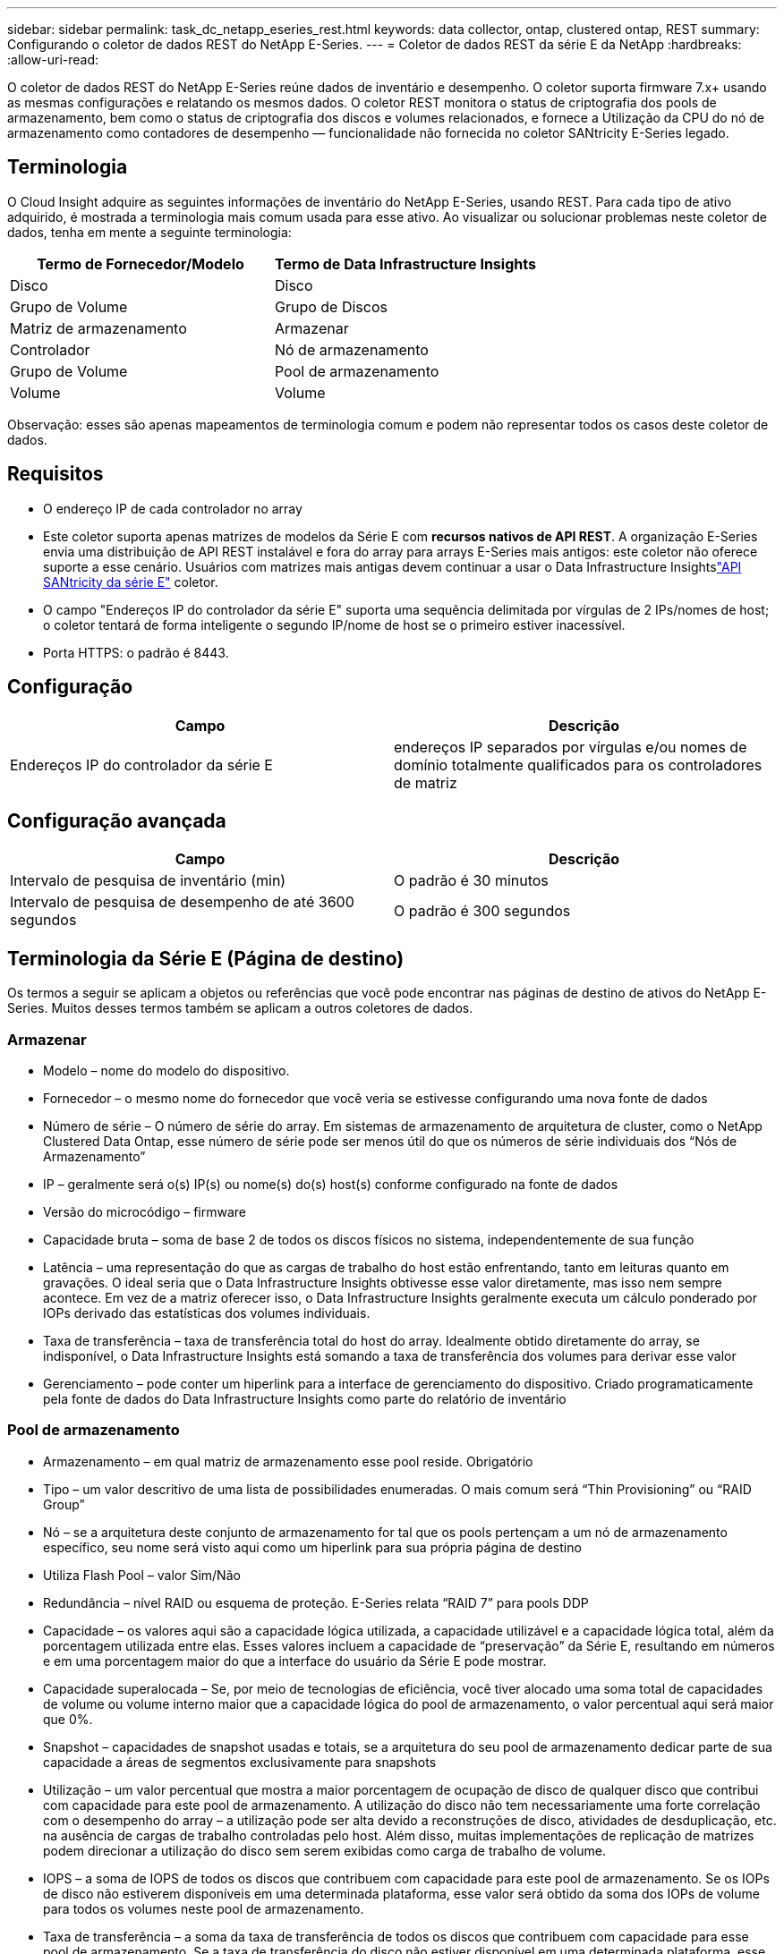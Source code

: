 ---
sidebar: sidebar 
permalink: task_dc_netapp_eseries_rest.html 
keywords: data collector, ontap, clustered ontap, REST 
summary: Configurando o coletor de dados REST do NetApp E-Series. 
---
= Coletor de dados REST da série E da NetApp
:hardbreaks:
:allow-uri-read: 


[role="lead"]
O coletor de dados REST do NetApp E-Series reúne dados de inventário e desempenho.  O coletor suporta firmware 7.x+ usando as mesmas configurações e relatando os mesmos dados.  O coletor REST monitora o status de criptografia dos pools de armazenamento, bem como o status de criptografia dos discos e volumes relacionados, e fornece a Utilização da CPU do nó de armazenamento como contadores de desempenho — funcionalidade não fornecida no coletor SANtricity E-Series legado.



== Terminologia

O Cloud Insight adquire as seguintes informações de inventário do NetApp E-Series, usando REST.  Para cada tipo de ativo adquirido, é mostrada a terminologia mais comum usada para esse ativo.  Ao visualizar ou solucionar problemas neste coletor de dados, tenha em mente a seguinte terminologia:

[cols="2*"]
|===
| Termo de Fornecedor/Modelo | Termo de Data Infrastructure Insights 


| Disco | Disco 


| Grupo de Volume | Grupo de Discos 


| Matriz de armazenamento | Armazenar 


| Controlador | Nó de armazenamento 


| Grupo de Volume | Pool de armazenamento 


| Volume | Volume 
|===
Observação: esses são apenas mapeamentos de terminologia comum e podem não representar todos os casos deste coletor de dados.



== Requisitos

* O endereço IP de cada controlador no array
* Este coletor suporta apenas matrizes de modelos da Série E com *recursos nativos de API REST*.  A organização E-Series envia uma distribuição de API REST instalável e fora do array para arrays E-Series mais antigos: este coletor não oferece suporte a esse cenário.  Usuários com matrizes mais antigas devem continuar a usar o Data Infrastructure Insightslink:task_dc_na_eseries.html["API SANtricity da série E"] coletor.
* O campo "Endereços IP do controlador da série E" suporta uma sequência delimitada por vírgulas de 2 IPs/nomes de host; o coletor tentará de forma inteligente o segundo IP/nome de host se o primeiro estiver inacessível.
* Porta HTTPS: o padrão é 8443.




== Configuração

[cols="2*"]
|===
| Campo | Descrição 


| Endereços IP do controlador da série E | endereços IP separados por vírgulas e/ou nomes de domínio totalmente qualificados para os controladores de matriz 
|===


== Configuração avançada

[cols="2*"]
|===
| Campo | Descrição 


| Intervalo de pesquisa de inventário (min) | O padrão é 30 minutos 


| Intervalo de pesquisa de desempenho de até 3600 segundos | O padrão é 300 segundos 
|===


== Terminologia da Série E (Página de destino)

Os termos a seguir se aplicam a objetos ou referências que você pode encontrar nas páginas de destino de ativos do NetApp E-Series.  Muitos desses termos também se aplicam a outros coletores de dados.



=== Armazenar

* Modelo – nome do modelo do dispositivo.
* Fornecedor – o mesmo nome do fornecedor que você veria se estivesse configurando uma nova fonte de dados
* Número de série – O número de série do array.  Em sistemas de armazenamento de arquitetura de cluster, como o NetApp Clustered Data Ontap, esse número de série pode ser menos útil do que os números de série individuais dos “Nós de Armazenamento”
* IP – geralmente será o(s) IP(s) ou nome(s) do(s) host(s) conforme configurado na fonte de dados
* Versão do microcódigo – firmware
* Capacidade bruta – soma de base 2 de todos os discos físicos no sistema, independentemente de sua função
* Latência – uma representação do que as cargas de trabalho do host estão enfrentando, tanto em leituras quanto em gravações.  O ideal seria que o Data Infrastructure Insights obtivesse esse valor diretamente, mas isso nem sempre acontece.  Em vez de a matriz oferecer isso, o Data Infrastructure Insights geralmente executa um cálculo ponderado por IOPs derivado das estatísticas dos volumes individuais.
* Taxa de transferência – taxa de transferência total do host do array.  Idealmente obtido diretamente do array, se indisponível, o Data Infrastructure Insights está somando a taxa de transferência dos volumes para derivar esse valor
* Gerenciamento – pode conter um hiperlink para a interface de gerenciamento do dispositivo.  Criado programaticamente pela fonte de dados do Data Infrastructure Insights como parte do relatório de inventário  




=== Pool de armazenamento

* Armazenamento – em qual matriz de armazenamento esse pool reside. Obrigatório
* Tipo – um valor descritivo de uma lista de possibilidades enumeradas.  O mais comum será “Thin Provisioning” ou “RAID Group”
* Nó – se a arquitetura deste conjunto de armazenamento for tal que os pools pertençam a um nó de armazenamento específico, seu nome será visto aqui como um hiperlink para sua própria página de destino
* Utiliza Flash Pool – valor Sim/Não
* Redundância – nível RAID ou esquema de proteção.  E-Series relata “RAID 7” para pools DDP
* Capacidade – os valores aqui são a capacidade lógica utilizada, a capacidade utilizável e a capacidade lógica total, além da porcentagem utilizada entre elas.  Esses valores incluem a capacidade de “preservação” da Série E, resultando em números e em uma porcentagem maior do que a interface do usuário da Série E pode mostrar.
* Capacidade superalocada – Se, por meio de tecnologias de eficiência, você tiver alocado uma soma total de capacidades de volume ou volume interno maior que a capacidade lógica do pool de armazenamento, o valor percentual aqui será maior que 0%.
* Snapshot – capacidades de snapshot usadas e totais, se a arquitetura do seu pool de armazenamento dedicar parte de sua capacidade a áreas de segmentos exclusivamente para snapshots
* Utilização – um valor percentual que mostra a maior porcentagem de ocupação de disco de qualquer disco que contribui com capacidade para este pool de armazenamento.  A utilização do disco não tem necessariamente uma forte correlação com o desempenho do array – a utilização pode ser alta devido a reconstruções de disco, atividades de desduplicação, etc. na ausência de cargas de trabalho controladas pelo host.  Além disso, muitas implementações de replicação de matrizes podem direcionar a utilização do disco sem serem exibidas como carga de trabalho de volume.
* IOPS – a soma de IOPS de todos os discos que contribuem com capacidade para este pool de armazenamento.  Se os IOPs de disco não estiverem disponíveis em uma determinada plataforma, esse valor será obtido da soma dos IOPs de volume para todos os volumes neste pool de armazenamento.
* Taxa de transferência – a soma da taxa de transferência de todos os discos que contribuem com capacidade para esse pool de armazenamento.  Se a taxa de transferência do disco não estiver disponível em uma determinada plataforma, esse valor será obtido da soma do volume para todos os volumes neste pool de armazenamento.




=== Nó de armazenamento

* Armazenamento – de qual matriz de armazenamento esse nó faz parte. Obrigatório
* Parceiro HA – em plataformas onde um nó falhará em um e somente um outro nó, geralmente será visto aqui
* Estado – saúde do nó.  Disponível somente quando o array estiver saudável o suficiente para ser inventariado por uma fonte de dados
* Modelo – nome do modelo do nó
* Versão – nome da versão do dispositivo.
* Número de série – O número de série do nó
* Memória – memória base 2, se disponível
* Utilização – Geralmente, um número de utilização da CPU ou, no caso do NetApp Ontap, um índice de estresse do controlador.  A utilização não está disponível atualmente para NetApp E-Series
* IOPS – um número que representa os IOPs controlados pelo host neste controlador.  Idealmente obtido diretamente do array, se não estiver disponível, será calculado somando todos os IOPs para volumes que pertencem exclusivamente a este nó.
* Latência – um número que representa a latência típica do host ou o tempo de resposta neste controlador.  Idealmente obtido diretamente do array, se não estiver disponível, será calculado executando um cálculo ponderado de IOPs a partir de volumes que pertencem exclusivamente a este nó.
* Taxa de transferência – um número que representa a taxa de transferência acionada pelo host neste controlador.  Idealmente obtido diretamente do array, se indisponível, será calculado somando toda a taxa de transferência de volumes que pertencem exclusivamente a este nó.
* Processadores – contagem de CPU




== Solução de problemas

Informações adicionais sobre este coletor de dados podem ser encontradas emlink:concept_requesting_support.html["Apoiar"] página ou nolink:reference_data_collector_support_matrix.html["Matriz de Suporte ao Coletor de Dados"] .
